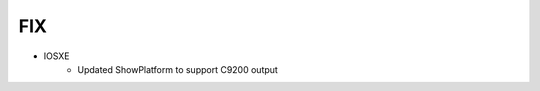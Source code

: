 --------------------------------------------------------------------------------
                                FIX
--------------------------------------------------------------------------------
* IOSXE
    * Updated ShowPlatform to support C9200 output
